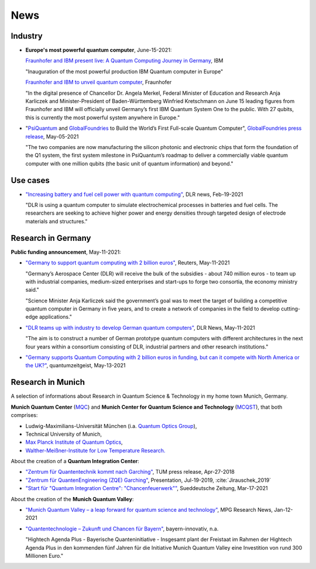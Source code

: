
News
====

.. ---------------------------------------------------------------------------

Industry
--------

- **Europe's most powerful quantum computer**, June-15-2021:

  `Fraunhofer and IBM present live: A Quantum Computing Journey in Germany
  <https://www.ibm.com/de-de/events/quantum-opening-en>`_,
  IBM
      
  "Inauguration of the most powerful production IBM Quantum computer in Europe"
      
  `Fraunhofer and IBM to unveil quantum computer <https://www.fraunhofer.de/en/press/research-news/2021/june-2021/fraunhofer-and-ibm-to-unveil-quantum-computer.html>`_,
  Fraunhofer
  
  "In the digital presence of Chancellor Dr. Angela Merkel, Federal Minister of Education and Research Anja Karliczek and Minister-President of Baden-Württemberg Winfried Kretschmann
  on June 15 leading figures from Fraunhofer and IBM will officially unveil Germany’s first IBM Quantum System One to the public. 
  With 27 qubits, this is currently the most powerful system anywhere in Europe."


* "`PsiQuantum <https://psiquantum.com/>`_ and
  `GlobalFoundries <https://globalfoundries.com/>`_ to Build the World’s First Full-scale Quantum Computer",
  `GlobalFoundries press release <https://globalfoundries.com/press-release/psiquantum-and-globalfoundries-build-worlds-first-full-scale-quantum-computer?utm_source=HomepageInTheNews&utm_medium=gf.com&utm_campaign=PsiQuantum>`_,
  May-05-2021
  
  "The two companies are now manufacturing the silicon photonic and electronic chips that form the foundation of the Q1 system, the first system milestone in PsiQuantum’s roadmap to deliver a commercially viable quantum computer with one million qubits (the basic unit of quantum information) and beyond."


.. ---------------------------------------------------------------------------

Use cases
---------

- `"Increasing battery and fuel cell power with quantum computing"
  <https://www.dlr.de/content/en/articles/news/2021/01/20210219_quest-quantum-computer-energy-storage.html>`_,
  DLR news, Feb-19-2021
  
  "DLR is using a quantum computer to simulate electrochemical processes in batteries and fuel cells.
  The researchers are seeking to achieve higher power and energy densities through targeted design of electrode materials and structures."

.. ---------------------------------------------------------------------------

Research in Germany
-------------------

**Public funding announcement**, May-11-2021:

- `"Germany to support quantum computing with 2 billion euros"
  <https://www.reuters.com/article/us-germany-quantumcomputer-idUSKBN2CS0W9>`_,
  Reuters,
  May-11-2021
  
  "Germany’s Aerospace Center (DLR) will receive the bulk of the subsidies - about 740 million euros - to team up with industrial companies, medium-sized enterprises and start-ups to forge two consortia, the economy ministry said."
  
  "Science Minister Anja Karliczek said the government’s goal was to meet the target of building a competitive quantum computer in Germany in five years, and to create a network of companies in the field to develop cutting-edge applications."

- `"DLR teams up with industry to develop German quantum computers" <https://www.dlr.de/content/en/articles/news/2021/02/20210511_dlr-teams-up-with-industry-to-develop-german-quantum-computers.html>`_,
  DLR News,
  May-11-2021

  "The aim is to construct a number of German prototype quantum computers with different architectures in the next four years within a consortium consisting of DLR, industrial partners and other research institutions."

- `"Germany supports Quantum Computing with 2 billion euros in funding, but can it compete with North America or the UK?"
  <https://quantumzeitgeist.com/germany-supports-quantum-computing-with-2-billion-euros-in-funding-but-can-it-compete-with-north-america-or-the-uk/>`_,
  quantumzeitgeist,
  May-13-2021

  .. ---------------------------------------------------------------------------

Research in Munich
------------------

A selection of informations about Research in Quantum Science & Technology
in my home town Munich, Germany.

**Munich Quantum Center** (`MQC <https://www.munich-quantum-center.de/about/about-mqc/>`_) and 
**Munich Center for Quantum Science and Technology** (`MCQST <https://www.mcqst.de/about/mcqst/>`_),
that both comprises:

- Ludwig-Maximilians-Universität München
  (i.a. `Quantum Optics Group <https://www.quantum-munich.de/>`_),
- Technical University of Munich,
- `Max Planck Institute of Quantum Optics <http://www.mpq.mpg.de/en>`_,
- `Walther-Meißner-Institute for Low Temperature Research. <https://www.wmi.badw.de/filipp/>`_   

About the creation of a **Quantum Integration Center**:

- `"Zentrum für Quantentechnik kommt nach Garching"
  <https://www.tum.de/nc/die-tum/aktuelles/pressemitteilungen/details/34621/>`_,
  TUM press release,
  Apr-27-2018
- `"Zentrum für QuantenEngineering (ZQE) Garching"
  <https://wiki.tum.de/download/attachments/251625503/IndustryDay_Jirauschek.pdf>`_,
  Presentation, Jul-19-2019, :cite:`Jirauschek_2019`
- `"Start für "Quantum Integration Centre": "Chancenfeuerwerk""
  <https://www.sueddeutsche.de/bayern/computer-garching-bei-muenchen-start-fuer-quantum-integration-centre-chancenfeuerwerk-dpa.urn-newsml-dpa-com-20090101-210317-99-859689>`_,
  Sueddeutsche Zeitung,
  Mar-17-2021

About the creation of the **Munich Quantum Valley**:

- `"Munich Quantum Valley – a leap forward for quantum science and technology"
  <https://www.mpg.de/16258573/munich-quantum-valley>`_,
  MPG Research News,
  Jan-12-2021

- `"Quantentechnologie – Zukunft und Chancen für Bayern"
  <https://www.bayern-innovativ.de/netzwerke-und-thinknet/uebersicht-digitalisierung/quantentechnologie/seite/programm-quantentechnologie>`_,
  bayern-innovativ,
  n.a.
  
  "Hightech Agenda Plus - Bayerische Quanteninitiative - Insgesamt plant der Freistaat im Rahmen der Hightech Agenda Plus in den kommenden fünf Jahren für die Initiative Munich Quantum Valley eine Investition von rund 300 Millionen Euro."

.. ---------------------------------------------------------------------------
